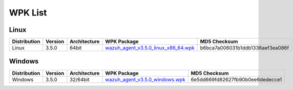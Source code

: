 .. Copyright (C) 2018 Wazuh, Inc.

.. _wpk-list:

WPK List
========

Linux
-----

+--------------+---------+--------------+---------------------------------------------------------------------------------------------------------------------------+----------------------------------+
| Distribution | Version | Architecture | WPK Package                                                                                                               | MD5 Checksum                     |
+==============+=========+==============+===========================================================================================================================+==================================+
|    Linux     |  3.5.0  |    64bit     | `wazuh_agent_v3.5.0_linux_x86_64.wpk <https://packages.wazuh.com/wpk/linux/x86_64/wazuh_agent_v3.5.0_linux_x86_64.wpk>`_  | b6bca7a006031b1ddb1336aef3ea086f |
+--------------+---------+--------------+---------------------------------------------------------------------------------------------------------------------------+----------------------------------+

Windows
-------

+--------------+---------+--------------+----------------------------------------------------------------------------------------------------------------------------+----------------------------------+
| Distribution | Version | Architecture | WPK Package                                                                                                                | MD5 Checksum                     |
+==============+=========+==============+============================================================================================================================+==================================+
|   Windows    |  3.5.0  |   32/64bit   | `wazuh_agent_v3.5.0_windows.wpk <https://packages.wazuh.com/wpk/windows/wazuh_agent_v3.5.0_windows.wpk>`_                  | 6e5dd669fd82627fb90b0ee6dedecce1 |
+--------------+---------+--------------+----------------------------------------------------------------------------------------------------------------------------+----------------------------------+
